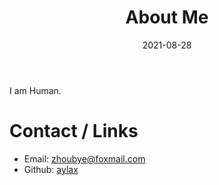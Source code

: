 #+TITLE: About Me
#+DATE: 2021-08-28

I am Human.

* Contact / Links

- Email: [[mailto:zhoubye@foxmail.com][zhoubye@foxmail.com]]
- Github: [[https://github.com/aylax][aylax]]
